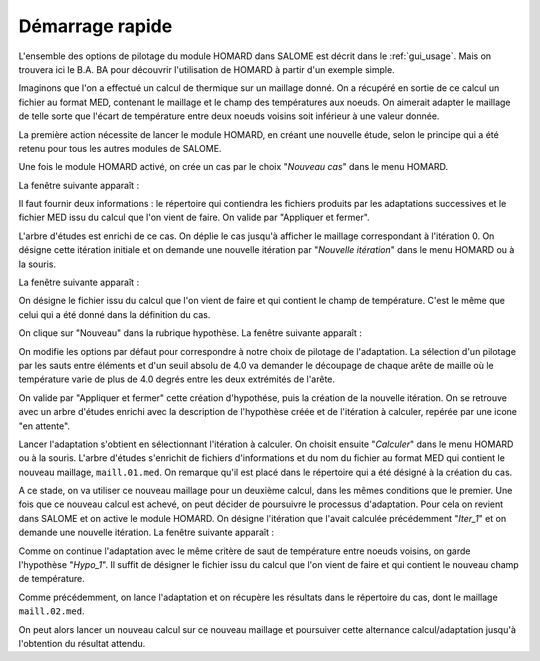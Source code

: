 .. _demarrage_rapide:

Démarrage rapide
################
.. index:: single: démarrage
.. index:: single: exemple

L'ensemble des options de pilotage du module HOMARD dans SALOME est décrit dans le :ref:`gui_usage`. Mais on trouvera ici le B.A. BA pour découvrir l'utilisation de HOMARD à partir d'un exemple simple.

Imaginons que l'on a effectué un calcul de thermique sur un maillage donné. On a récupéré en sortie de ce calcul un fichier au format MED, contenant le maillage et le champ des températures aux noeuds. On aimerait adapter le maillage de telle sorte que l'écart de température entre deux noeuds voisins soit inférieur à une valeur donnée.

La première action nécessite de lancer le module HOMARD, en créant une nouvelle étude, selon le principe qui a été retenu pour tous les autres modules de SALOME.

.. image:: images/homard_1.png
   :align: center
   :alt: HOMARD - lancement
   :width: 565
   :height: 154

Une fois le module HOMARD activé, on crée un cas par le choix "*Nouveau cas*" dans le menu HOMARD.

.. image:: images/homard_2.png
   :align: center
   :alt: Nouveau cas
   :width: 378
   :height: 120

La fenêtre suivante apparaît :

.. image:: images/intro_31.png
   :align: center
   :alt: Fenetre
   :width: 554
   :height: 298

Il faut fournir deux informations : le répertoire qui contiendra les fichiers produits par les adaptations successives et le fichier MED issu du calcul que l'on vient de faire. On valide par "Appliquer et fermer".

.. image:: images/intro_32.png
   :align: center
   :alt: Fenetre - 2
   :width: 554
   :height: 298

L'arbre d'études est enrichi de ce cas. On déplie le cas jusqu'à afficher le maillage correspondant à l'itération 0. On désigne cette itération initiale et on demande une nouvelle itération par "*Nouvelle itération*" dans le menu HOMARD ou à la souris.

.. image:: images/intro_331.png
   :align: center
   :alt: Nouvelle itération
   :width: 324
   :height: 282

La fenêtre suivante apparaît :

.. image:: images/intro_33.png
   :align: center
   :alt: Nouvelle itération - 2
   :width: 649
   :height: 372

On désigne le fichier issu du calcul que l'on vient de faire et qui contient le champ de température. C'est le même que celui qui a été donné dans la définition du cas.

.. image:: images/intro_34.png
   :align: center
   :alt: Fenetre
   :width: 624
   :height: 103

On clique sur "Nouveau" dans la rubrique hypothèse. La fenêtre suivante apparaît :

.. image:: images/intro_35.png
   :align: center
   :alt: Fenetre
   :width: 769
   :height: 775

On modifie les options par défaut pour correspondre à notre choix de pilotage de l'adaptation. La sélection d'un pilotage par les sauts entre éléments et d'un seuil absolu de 4.0 va demander le découpage de chaque arête de maille où le température varie de plus de 4.0 degrés entre les deux extrémités de l'arête.

.. image:: images/intro_36.png
   :align: center
   :alt: Fenetre

On valide par "Appliquer et fermer" cette création d'hypothése, puis la création de la nouvelle itération. On se retrouve avec un arbre d'études enrichi avec la description de l'hypothèse créée et de l'itération à calculer, repérée par une icone "en attente".

Lancer l'adaptation s'obtient en sélectionnant l'itération à calculer. On choisit ensuite "*Calculer*" dans le menu HOMARD ou à la souris. L'arbre d'études s'enrichit de fichiers d'informations et du nom du fichier au format MED qui contient le nouveau maillage, ``maill.01.med``. On remarque qu'il est placé dans le répertoire qui a été désigné à la création du cas.

.. image:: images/intro_37.png
   :align: center
   :alt: Fenetre

A ce stade, on va utiliser ce nouveau maillage pour un deuxième calcul, dans les mêmes conditions que le premier. Une fois que ce nouveau calcul est achevé, on peut décider de poursuivre le processus d'adaptation. Pour cela on revient dans SALOME et on active le module HOMARD. On désigne l'itération que l'avait calculée précédemment "*Iter_1*" et on demande une nouvelle itération. La fenêtre suivante apparaît :

.. image:: images/intro_38.png
   :align: center
   :alt: Fenetre

Comme on continue l'adaptation avec le même critère de saut de température entre noeuds voisins, on garde l'hypothèse "*Hypo_1*". Il suffit de désigner le fichier issu du calcul que l'on vient de faire et qui contient le nouveau champ de température.

.. image:: images/intro_39.png
   :align: center
   :alt: Fenetre

Comme précédemment, on lance l'adaptation et on récupère les résultats dans le répertoire du cas, dont le maillage ``maill.02.med``.

.. image:: ../images/intro_40.png
   :align: center
   :alt: Fenetre

On peut alors lancer un nouveau calcul sur ce nouveau maillage et poursuiver cette alternance calcul/adaptation jusqu'à l'obtention du résultat attendu.






